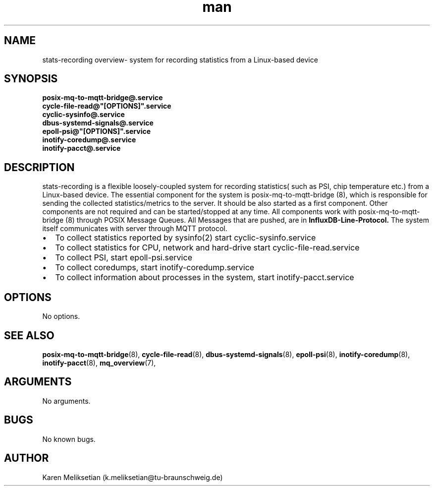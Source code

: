 .\" Manpage for stats\-recording.
.\" Contact k.meliksetian@tu-braunschweig.de to correct errors or typos.
.TH man 8 "09 Juli 2024" "1.0" "stats-recording man page"
.SH NAME
stats\-recording overview\- system for recording statistics from a Linux-based device
.SH SYNOPSIS
.B posix\-mq\-to\-mqtt\-bridge@\&.service
.br
.B cycle\-file\-read@"[OPTIONS]".service
.br
.B cyclic\-sysinfo@\&.service
.br
.B dbus\-systemd\-signals@\&.service
.br
.B epoll\-psi@"[OPTIONS]"\&.service
.br
.B inotify\-coredump@\&.service
.br
.B inotify\-pacct@\&.service
.SH DESCRIPTION
.PP
stats-recording is a flexible loosely-coupled system for recording statistics( such as PSI, chip temperature etc.) from a Linux-based device. 
The essential component for the system is posix\-mq\-to\-mqtt\-bridge (8), which is responsible for sending the collected statistics/metrics to the server.
It should be also started as a first component. Other components are not required and can be started/stopped at any time.  
All components work with posix\-mq\-to\-mqtt\-bridge (8) through POSIX Message Queues. All Messages that are pushed, are in 
.B InfluxDB\-Line\-Protocol.
The system itself communicates with server through MQTT protocol.
.IP \[bu] 2
To collect statistics reported by sysinfo(2) start cyclic-sysinfo.service
.IP \[bu] 2
To collect statistics for CPU, network and hard-drive start cyclic-file-read.service
.IP \[bu] 2
To collect PSI, start epoll-psi.service
.IP \[bu] 2
To collect coredumps, start inotify-coredump.service
.IP \[bu] 2
To collect information about processes in the system, start inotify-pacct.service
.PP
.SH OPTIONS
No options.
.SH "SEE ALSO"
.BR posix\-mq\-to\-mqtt\-bridge (8),
.BR cycle\-file\-read (8),
.BR dbus\-systemd\-signals (8),
.BR epoll\-psi (8),
.BR inotify\-coredump (8),
.BR inotify\-pacct (8),
.BR mq_overview (7),
.SH ARGUMENTS
No arguments.
.SH BUGS
No known bugs.
.SH AUTHOR
Karen Meliksetian (k.meliksetian@tu\-braunschweig.de)

